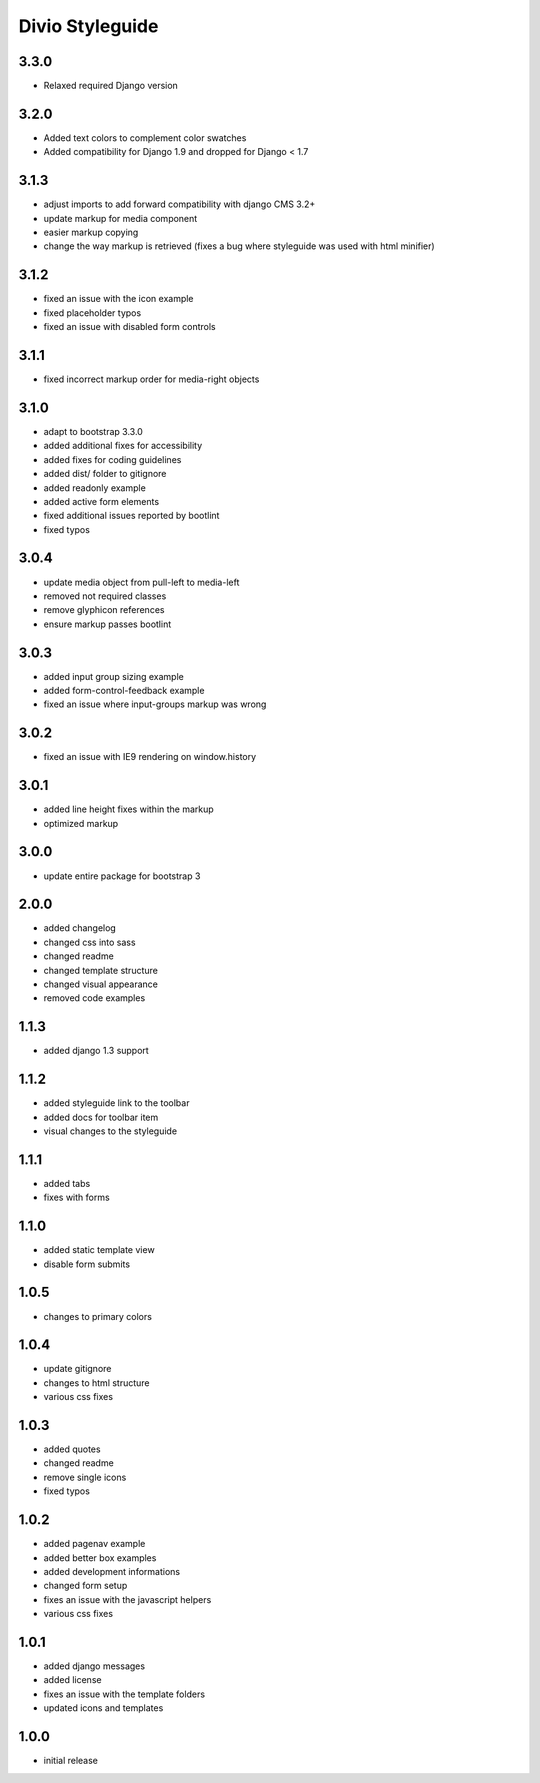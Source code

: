 ================
Divio Styleguide
================

3.3.0
-----
- Relaxed required Django version

3.2.0
-----
- Added text colors to complement color swatches
- Added compatibility for Django 1.9 and dropped for Django < 1.7

3.1.3
-----
- adjust imports to add forward compatibility with django CMS 3.2+
- update markup for media component
- easier markup copying
- change the way markup is retrieved (fixes a bug where styleguide was used with html minifier)

3.1.2
-----
- fixed an issue with the icon example
- fixed placeholder typos
- fixed an issue with disabled form controls

3.1.1
-----
- fixed incorrect markup order for media-right objects

3.1.0
-----
- adapt to bootstrap 3.3.0
- added additional fixes for accessibility
- added fixes for coding guidelines
- added dist/ folder to gitignore
- added readonly example
- added active form elements
- fixed additional issues reported by bootlint
- fixed typos

3.0.4
-----
- update media object from pull-left to media-left
- removed not required classes
- remove glyphicon references
- ensure markup passes bootlint

3.0.3
-----
- added input group sizing example
- added form-control-feedback example
- fixed an issue where input-groups markup was wrong

3.0.2
-----
- fixed an issue with IE9 rendering on window.history

3.0.1
-----
- added line height fixes within the markup
- optimized markup

3.0.0
-----
- update entire package for bootstrap 3

2.0.0
-----
- added changelog
- changed css into sass
- changed readme
- changed template structure
- changed visual appearance
- removed code examples

1.1.3
-----
- added django 1.3 support

1.1.2
-----
- added styleguide link to the toolbar
- added docs for toolbar item
- visual changes to the styleguide

1.1.1
-----
- added tabs
- fixes with forms

1.1.0
-----
- added static template view
- disable form submits

1.0.5
-----
- changes to primary colors

1.0.4
-----
- update gitignore
- changes to html structure
- various css fixes

1.0.3
-----
- added quotes
- changed readme
- remove single icons
- fixed typos

1.0.2
-----
- added pagenav example
- added better box examples
- added development informations
- changed form setup
- fixes an issue with the javascript helpers
- various css fixes

1.0.1
-----
- added django messages
- added license
- fixes an issue with the template folders
- updated icons and templates

1.0.0
-----
- initial release
